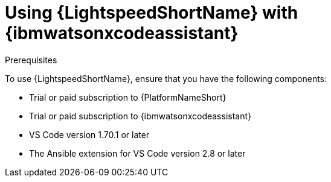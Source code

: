 :_content-type: CONCEPT

[id="lightspeed-process_{context}"]

= Using {LightspeedShortName} with {ibmwatsonxcodeassistant}

.Prerequisites

To use {LightspeedShortName}, ensure that you have the following components:

* Trial or paid subscription to {PlatformNameShort}
* Trial or paid subscription to {ibmwatsonxcodeassistant}
* VS Code version 1.70.1 or later
* The Ansible extension for VS Code version 2.8 or later

